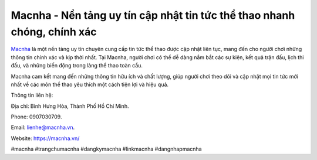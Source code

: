 Macnha - Nền tảng uy tín cập nhật tin tức thể thao nhanh chóng, chính xác
===================================

`Macnha <https://macnha.vn/>`_ là một nền tảng uy tín chuyên cung cấp tin tức thể thao được cập nhật liên tục, mang đến cho người chơi những thông tin chính xác và kịp thời nhất. Tại Macnha, người chơi có thể dễ dàng nắm bắt các sự kiện, kết quả trận đấu, lịch thi đấu, và những biến động trong làng thể thao toàn cầu. 

Macnha cam kết mang đến những thông tin hữu ích và chất lượng, giúp người chơi theo dõi và cập nhật mọi tin tức mới nhất về các môn thể thao yêu thích một cách tiện lợi và hiệu quả.

Thông tin liên hệ: 

Địa chỉ: Bình Hưng Hòa, Thành Phố Hồ Chí Minh. 

Phone: 0907030709. 

Email: lienhe@macnha.vn. 

Website: https://macnha.vn/ 

#macnha #trangchumacnha #dangkymacnha #linkmacnha #dangnhapmacnha
